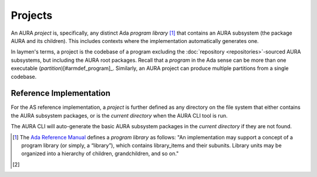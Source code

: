 Projects
========

An AURA *project* is, specifically, any distinct Ada *program library* [#armdef_library]_ that contains an AURA subsystem (the package AURA and its children). This includes contexts where the implementation automatically generates one.

In laymen's terms, a project is the codebase of a program excluding the :doc:`repository <repositories>`-sourced AURA subsystems, but including the AURA root packages. Recall that a *program* in the Ada sense can be more than one executable (*partition*)[#armdef_program]_. Similarly, an AURA project can produce multiple partitions from a single codebase.

Reference Implementation
------------------------

For the AS reference implementation, a *project* is further defined as any directory on the file system that either contains the AURA subsystem packages, or is the *current directory* when the AURA CLI tool is run.

The AURA CLI will auto-generate the basic AURA subsystem packages in the *current directory* if they are not found.

.. [#armdef_library] The `Ada Reference Manual <http://www.ada-auth.org/standards/rm12_w_tc1/html/RM-10.html>`_ defines a *program library* as follows: "An implementation may support a concept of a program library (or simply, a “library”), which contains library_items and their subunits. Library units may be organized into a hierarchy of children, grandchildren, and so on."

.. [#armdef_program] 